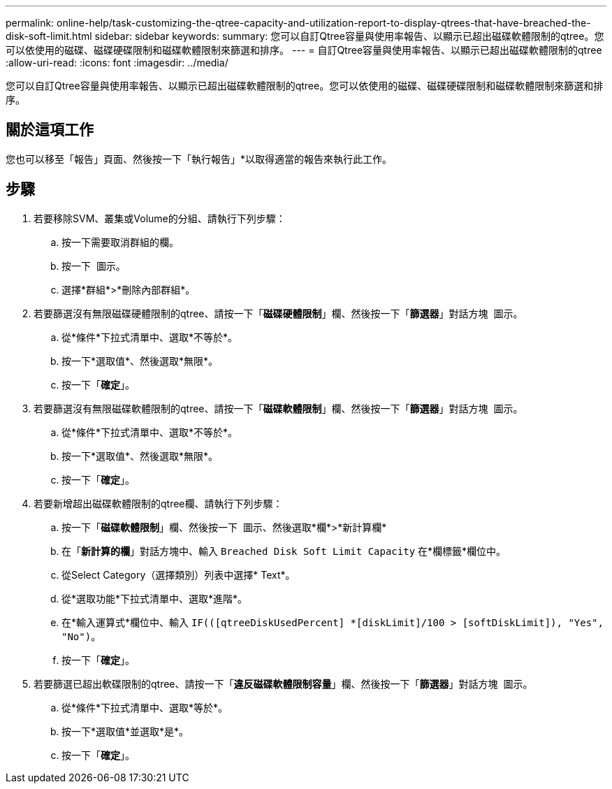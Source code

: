 ---
permalink: online-help/task-customizing-the-qtree-capacity-and-utilization-report-to-display-qtrees-that-have-breached-the-disk-soft-limit.html 
sidebar: sidebar 
keywords:  
summary: 您可以自訂Qtree容量與使用率報告、以顯示已超出磁碟軟體限制的qtree。您可以依使用的磁碟、磁碟硬碟限制和磁碟軟體限制來篩選和排序。 
---
= 自訂Qtree容量與使用率報告、以顯示已超出磁碟軟體限制的qtree
:allow-uri-read: 
:icons: font
:imagesdir: ../media/


[role="lead"]
您可以自訂Qtree容量與使用率報告、以顯示已超出磁碟軟體限制的qtree。您可以依使用的磁碟、磁碟硬碟限制和磁碟軟體限制來篩選和排序。



== 關於這項工作

您也可以移至「報告」頁面、然後按一下「執行報告」*以取得適當的報告來執行此工作。



== 步驟

. 若要移除SVM、叢集或Volume的分組、請執行下列步驟：
+
.. 按一下需要取消群組的欄。
.. 按一下 image:../media/click-to-see-menu.gif[""] 圖示。
.. 選擇*群組*>*刪除內部群組*。


. 若要篩選沒有無限磁碟硬體限制的qtree、請按一下「*磁碟硬體限制*」欄、然後按一下「*篩選器*」對話方塊 image:../media/click-to-filter.gif[""] 圖示。
+
.. 從*條件*下拉式清單中、選取*不等於*。
.. 按一下*選取值*、然後選取*無限*。
.. 按一下「*確定*」。


. 若要篩選沒有無限磁碟軟體限制的qtree、請按一下「*磁碟軟體限制*」欄、然後按一下「*篩選器*」對話方塊 image:../media/click-to-filter.gif[""] 圖示。
+
.. 從*條件*下拉式清單中、選取*不等於*。
.. 按一下*選取值*、然後選取*無限*。
.. 按一下「*確定*」。


. 若要新增超出磁碟軟體限制的qtree欄、請執行下列步驟：
+
.. 按一下「*磁碟軟體限制*」欄、然後按一下 image:../media/click-to-see-menu.gif[""] 圖示、然後選取*欄*>*新計算欄*
.. 在「*新計算的欄*」對話方塊中、輸入 `Breached Disk Soft Limit Capacity` 在*欄標籤*欄位中。
.. 從Select Category（選擇類別）列表中選擇* Text*。
.. 從*選取功能*下拉式清單中、選取*進階*。
.. 在*輸入運算式*欄位中、輸入 `IF(([qtreeDiskUsedPercent] *[diskLimit]/100 > [softDiskLimit]), "Yes", "No")`。
.. 按一下「*確定*」。


. 若要篩選已超出軟碟限制的qtree、請按一下「*違反磁碟軟體限制容量*」欄、然後按一下「*篩選器*」對話方塊 image:../media/click-to-filter.gif[""] 圖示。
+
.. 從*條件*下拉式清單中、選取*等於*。
.. 按一下*選取值*並選取*是*。
.. 按一下「*確定*」。



